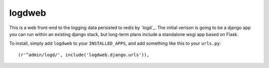 logdweb
--------

This is a web front-end to the logging data persisted to redis by `logd`_.  The
initial verison is going to be a django app you can run within an existing django
stack, but long-term plans include a standalone wsgi app based on Flask.

To install, simply add ``logdweb`` to your ``INSTALLED_APPS``, and add something
like this to your ``urls.py``::

    (r'^admin/logd/', include('logdweb.django.urls')),


